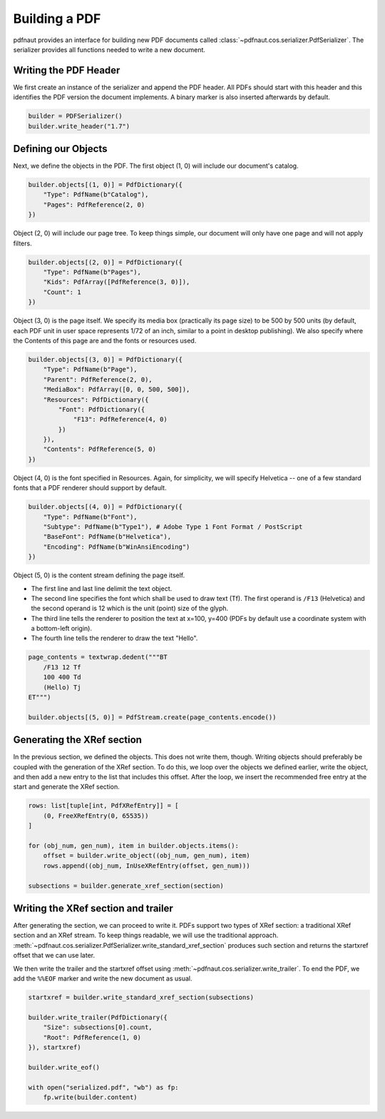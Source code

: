 Building a PDF
==============

pdfnaut provides an interface for building new PDF documents called :class:`~pdfnaut.cos.serializer.PdfSerializer`. The serializer provides all functions needed to write a new document.

Writing the PDF Header
----------------------

We first create an instance of the serializer and append the PDF header. All PDFs should start with this header and this identifies the PDF version the document implements. A binary marker is also inserted afterwards by default.

.. code-block:: python

    builder = PDFSerializer()
    builder.write_header("1.7")

Defining our Objects
--------------------

Next, we define the objects in the PDF. The first object (1, 0) will include our document's catalog.

.. code-block:: python

    builder.objects[(1, 0)] = PdfDictionary({
        "Type": PdfName(b"Catalog"),
        "Pages": PdfReference(2, 0)
    })

Object (2, 0) will include our page tree. To keep things simple, our document will only have one page and will not apply filters.

.. code-block:: python

    builder.objects[(2, 0)] = PdfDictionary({
        "Type": PdfName(b"Pages"),
        "Kids": PdfArray([PdfReference(3, 0)]),
        "Count": 1
    })

Object (3, 0) is the page itself. We specify its media box (practically its page size) to be 500 by 500 units (by default, each PDF unit in user space represents 1/72 of an inch, similar to a point in desktop publishing). We also specify where the Contents of this page are and the fonts or resources used.

.. code-block:: python

    builder.objects[(3, 0)] = PdfDictionary({
        "Type": PdfName(b"Page"),
        "Parent": PdfReference(2, 0),
        "MediaBox": PdfArray([0, 0, 500, 500]),
        "Resources": PdfDictionary({ 
            "Font": PdfDictionary({ 
                "F13": PdfReference(4, 0) 
            })
        }),
        "Contents": PdfReference(5, 0)
    })

Object (4, 0) is the font specified in Resources. Again, for simplicity, we will specify Helvetica -- one of a few standard fonts that a PDF renderer should support by default.

.. code-block:: python

    builder.objects[(4, 0)] = PdfDictionary({
        "Type": PdfName(b"Font"),
        "Subtype": PdfName(b"Type1"), # Adobe Type 1 Font Format / PostScript
        "BaseFont": PdfName(b"Helvetica"),
        "Encoding": PdfName(b"WinAnsiEncoding")
    })

Object (5, 0) is the content stream defining the page itself. 

- The first line and last line delimit the text object.
- The second line specifies the font which shall be used to draw text (Tf). The first operand is ``/F13`` (Helvetica) and the second operand is 12 which is the unit (point) size of the glyph.
- The third line tells the renderer to position the text at x=100, y=400 (PDFs by default use a coordinate system with a bottom-left origin).
- The fourth line tells the renderer to draw the text "Hello".

.. code-block:: python

    page_contents = textwrap.dedent("""BT
        /F13 12 Tf
        100 400 Td
        (Hello) Tj
    ET""")

    builder.objects[(5, 0)] = PdfStream.create(page_contents.encode())

Generating the XRef section
---------------------------

In the previous section, we defined the objects. This does not write them, though. Writing objects should preferably be coupled with the generation of the XRef section. To do this, we loop over the objects we defined earlier, write the object, and then add a new entry to the list that includes this offset. After the loop, we insert the recommended free entry at the start and generate the XRef section.

.. code-block:: python

    rows: list[tuple[int, PdfXRefEntry]] = [
        (0, FreeXRefEntry(0, 65535))
    ]

    for (obj_num, gen_num), item in builder.objects.items():
        offset = builder.write_object((obj_num, gen_num), item)
        rows.append((obj_num, InUseXRefEntry(offset, gen_num)))

    subsections = builder.generate_xref_section(section)

.. seealso:: 
    :meth:`~pdfnaut.cos.serializer.PdfSerializer.generate_xref_section`

Writing the XRef section and trailer
------------------------------------
After generating the section, we can proceed to write it. PDFs support two types of XRef section: a traditional XRef section and an XRef stream. To keep things readable, we will use the traditional approach. :meth:`~pdfnaut.cos.serializer.PdfSerializer.write_standard_xref_section` produces such section and returns the startxref offset that we can use later. 

We then write the trailer and the startxref offset using :meth:`~pdfnaut.cos.serializer.write_trailer`. To end the PDF, we add the ``%%EOF`` marker and write the new document as usual.

.. code-block:: python

    startxref = builder.write_standard_xref_section(subsections)

    builder.write_trailer(PdfDictionary({ 
        "Size": subsections[0].count, 
        "Root": PdfReference(1, 0)
    }), startxref)

    builder.write_eof()

    with open("serialized.pdf", "wb") as fp:
        fp.write(builder.content)
